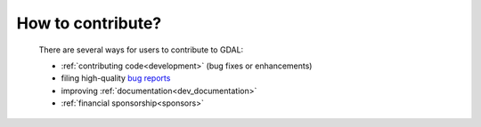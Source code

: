 .. _contributing:

================================================================================
How to contribute?
================================================================================

   There are several ways for users to contribute to GDAL:

   * :ref:`contributing code<development>` (bug fixes or enhancements)
   * filing high-quality `bug reports <https://github.com/osgeo/gdal/issues>`_
   * improving :ref:`documentation<dev_documentation>`
   * :ref:`financial sponsorship<sponsors>`
